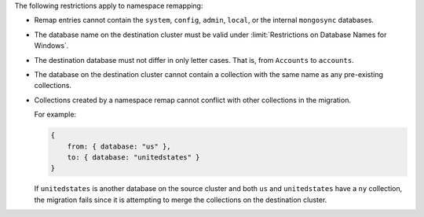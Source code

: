 
The following restrictions apply to namespace remapping:

- Remap entries cannot contain the ``system``, ``config``, ``admin``, ``local``,
  or the internal ``mongosync`` databases.

- The database name on the destination cluster must be valid under
  :limit:`Restrictions on Database Names for Windows`.

- The destination database must not differ in only letter cases. That is, from
  ``Accounts`` to ``accounts``.

- The database on the destination cluster cannot contain a collection with
  the same name as any pre-existing collections.

- Collections created by a namespace remap cannot conflict with other collections
  in the migration.

  For example:

  .. code-block:: javascript

     {
         from: { database: "us" },
         to: { database: "unitedstates" }
     }

  If ``unitedstates`` is another database on the source cluster and both ``us``
  and ``unitedstates`` have a ``ny`` collection, the migration fails since it is
  attempting to merge the collections on the destination cluster.
